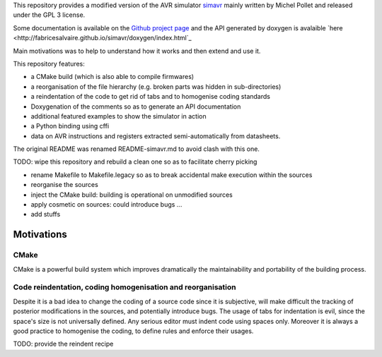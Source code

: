 This repository provides a modified version of the AVR simulator `simavr
<https://github.com/buserror/simavr>`_ mainly written by Michel Pollet and released under the GPL 3
license.

Some documentation is available on the `Github project page
<http://fabricesalvaire.github.io/simavr>`_ and the API generated by doxygen is avalaible `here
<http://fabricesalvaire.github.io/simavr/doxygen/index.html`_

Main motivations was to help to understand how it works and then extend and use it.

This repository features:

* a CMake build (which is also able to compile firmwares)
* a reorganisation of the file hierarchy (e.g. broken parts was hidden in sub-directories)
* a reindentation of the code to get rid of tabs and to homogenise coding standards
* Doxygenation of the comments so as to generate an API documentation
* additional featured examples to show the simulator in action
* a Python binding using cffi
* data on AVR instructions and registers extracted semi-automatically from datasheets.
  
The original README was renamed README-simavr.md to avoid clash with this one.

TODO: wipe this repository and rebuild a clean one so as to facilitate cherry picking

* rename Makefile to Makefile.legacy so as to break accidental make execution within the sources
* reorganise the sources
* inject the CMake build: building is operational on unmodified sources
* apply cosmetic on sources: could introduce bugs ... 
* add stuffs

=============
 Motivations
=============

CMake
~~~~~

CMake is a powerful build system which improves dramatically the maintainability and portability of
the building process.

Code reindentation, coding homogenisation and reorganisation
~~~~~~~~~~~~~~~~~~~~~~~~~~~~~~~~~~~~~~~~~~~~~~~~~~~~~~~~~~~~

Despite it is a bad idea to change the coding of a source code since it is subjective, will make
difficult the tracking of posterior modifications in the sources, and potentially introduce
bugs. The usage of tabs for indentation is evil, since the space's size is not universally
defined. Any serious editor must indent code using spaces only. Moreover it is always a good
practice to homogenise the coding, to define rules and enforce their usages.

TODO: provide the reindent recipe
